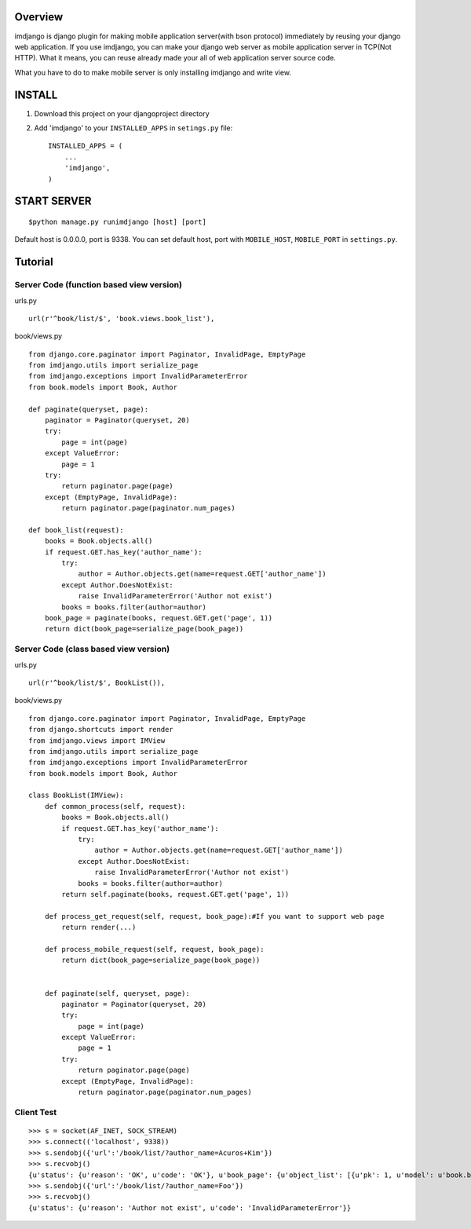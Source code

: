 
Overview
========

imdjango is django plugin for making mobile application server(with bson protocol) immediately by reusing your django web application.
If you use imdjango, you can make your django web server as mobile application server in TCP(Not HTTP). 
What it means, you can reuse already made your all of web application server source code.

What you have to do to make mobile server is only installing imdjango and write view.

INSTALL
=======
#. Download this project on your djangoproject directory 
#. Add 'imdjango' to your ``INSTALLED_APPS`` in ``setings.py`` file::

       INSTALLED_APPS = (
           ...
           'imdjango',
       )

START SERVER
============
::

        $python manage.py runimdjango [host] [port]

Default host is 0.0.0.0, port is 9338.
You can set default host, port with ``MOBILE_HOST``, ``MOBILE_PORT`` in ``settings.py``.


Tutorial
========


Server Code (function based view version)
_________________________________________

urls.py ::

    url(r'^book/list/$', 'book.views.book_list'),

book/views.py ::

    from django.core.paginator import Paginator, InvalidPage, EmptyPage
    from imdjango.utils import serialize_page
    from imdjango.exceptions import InvalidParameterError
    from book.models import Book, Author

    def paginate(queryset, page):
        paginator = Paginator(queryset, 20)
        try:
            page = int(page)
        except ValueError:
            page = 1
        try:
            return paginator.page(page)
        except (EmptyPage, InvalidPage):
            return paginator.page(paginator.num_pages)
            
    def book_list(request):
        books = Book.objects.all()
        if request.GET.has_key('author_name'):
            try:
                author = Author.objects.get(name=request.GET['author_name'])
            except Author.DoesNotExist:
                raise InvalidParameterError('Author not exist')
            books = books.filter(author=author)
        book_page = paginate(books, request.GET.get('page', 1))
        return dict(book_page=serialize_page(book_page))


Server Code (class based view version)
______________________________________

urls.py ::

    url(r'^book/list/$', BookList()),

book/views.py ::

    from django.core.paginator import Paginator, InvalidPage, EmptyPage
    from django.shortcuts import render
    from imdjango.views import IMView
    from imdjango.utils import serialize_page
    from imdjango.exceptions import InvalidParameterError
    from book.models import Book, Author

    class BookList(IMView):
        def common_process(self, request):
            books = Book.objects.all()
            if request.GET.has_key('author_name'):
                try:
                    author = Author.objects.get(name=request.GET['author_name'])
                except Author.DoesNotExist:
                    raise InvalidParameterError('Author not exist')
                books = books.filter(author=author)
            return self.paginate(books, request.GET.get('page', 1))

        def process_get_request(self, request, book_page):#If you want to support web page
            return render(...)

        def process_mobile_request(self, request, book_page):
            return dict(book_page=serialize_page(book_page))


        def paginate(self, queryset, page):
            paginator = Paginator(queryset, 20)
            try:
                page = int(page)
            except ValueError:
                page = 1
            try:
                return paginator.page(page)
            except (EmptyPage, InvalidPage):
                return paginator.page(paginator.num_pages)


Client Test
___________

::

    >>> s = socket(AF_INET, SOCK_STREAM)
    >>> s.connect(('localhost', 9338))
    >>> s.sendobj({'url':'/book/list/?author_name=Acuros+Kim'})
    >>> s.recvobj()
    {u'status': {u'reason': 'OK', u'code': 'OK'}, u'book_page': {u'object_list': [{u'pk': 1, u'model': u'book.book', u'fields': {u'price': 10.0, u'name': u'How to imdjango', u'author': 1}}, {u'pk': 2, u'model': u'book.book', u'fields': {u'price': 10.0, u'name': u'Foo book title', u'author': 1}}], u'num_pages': 1, u'number': 1}}
    >>> s.sendobj({'url':'/book/list/?author_name=Foo'})
    >>> s.recvobj()
    {u'status': {u'reason': 'Author not exist', u'code': 'InvalidParameterError'}}


